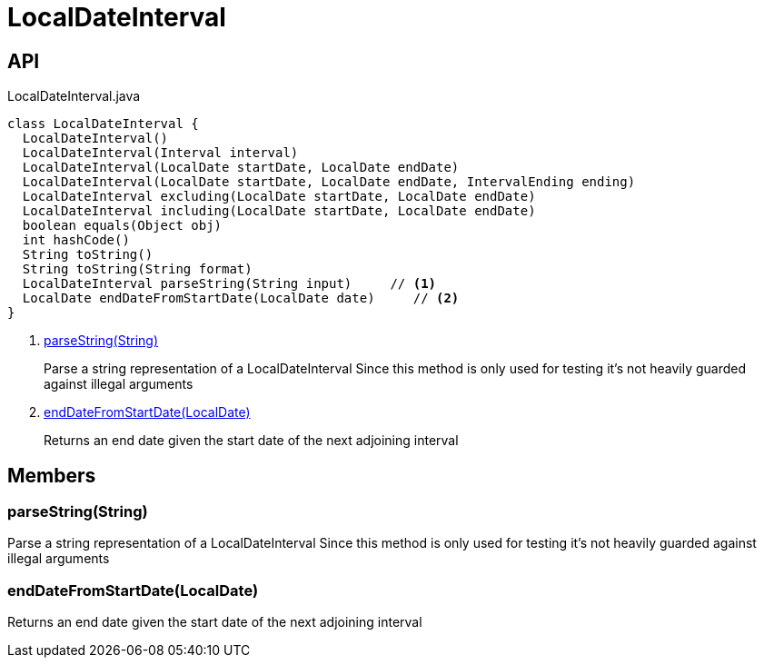 = LocalDateInterval
:Notice: Licensed to the Apache Software Foundation (ASF) under one or more contributor license agreements. See the NOTICE file distributed with this work for additional information regarding copyright ownership. The ASF licenses this file to you under the Apache License, Version 2.0 (the "License"); you may not use this file except in compliance with the License. You may obtain a copy of the License at. http://www.apache.org/licenses/LICENSE-2.0 . Unless required by applicable law or agreed to in writing, software distributed under the License is distributed on an "AS IS" BASIS, WITHOUT WARRANTIES OR  CONDITIONS OF ANY KIND, either express or implied. See the License for the specific language governing permissions and limitations under the License.

== API

[source,java]
.LocalDateInterval.java
----
class LocalDateInterval {
  LocalDateInterval()
  LocalDateInterval(Interval interval)
  LocalDateInterval(LocalDate startDate, LocalDate endDate)
  LocalDateInterval(LocalDate startDate, LocalDate endDate, IntervalEnding ending)
  LocalDateInterval excluding(LocalDate startDate, LocalDate endDate)
  LocalDateInterval including(LocalDate startDate, LocalDate endDate)
  boolean equals(Object obj)
  int hashCode()
  String toString()
  String toString(String format)
  LocalDateInterval parseString(String input)     // <.>
  LocalDate endDateFromStartDate(LocalDate date)     // <.>
}
----

<.> xref:#parseString__String[parseString(String)]
+
--
Parse a string representation of a LocalDateInterval Since this method is only used for testing it's not heavily guarded against illegal arguments
--
<.> xref:#endDateFromStartDate__LocalDate[endDateFromStartDate(LocalDate)]
+
--
Returns an end date given the start date of the next adjoining interval
--

== Members

[#parseString__String]
=== parseString(String)

Parse a string representation of a LocalDateInterval Since this method is only used for testing it's not heavily guarded against illegal arguments

[#endDateFromStartDate__LocalDate]
=== endDateFromStartDate(LocalDate)

Returns an end date given the start date of the next adjoining interval
